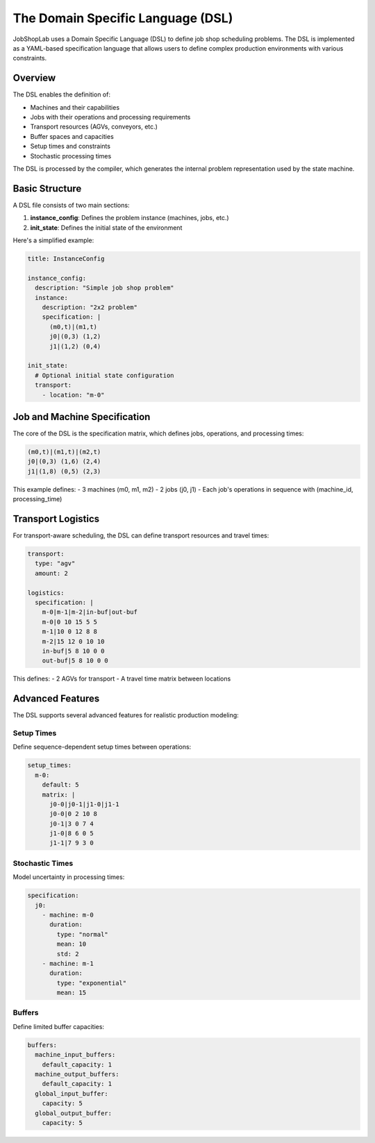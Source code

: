 The Domain Specific Language (DSL)
================================

JobShopLab uses a Domain Specific Language (DSL) to define job shop scheduling problems. The DSL is implemented as a YAML-based specification language that allows users to define complex production environments with various constraints.

Overview
--------

The DSL enables the definition of:

- Machines and their capabilities
- Jobs with their operations and processing requirements
- Transport resources (AGVs, conveyors, etc.)
- Buffer spaces and capacities
- Setup times and constraints
- Stochastic processing times

The DSL is processed by the compiler, which generates the internal problem representation used by the state machine.

.. raw:: html

   <div class="mermaid">
   graph TD
       DSL[DSL File] --> Compiler
       Compiler --> Repository
       Repository --> Validator[Validator]
       Compiler --> Manipulator[Manipulators]
       Validator --> Instance[Instance Config]
       Manipulator --> Instance
       Instance --> StateMachine[State Machine]
   </div>

Basic Structure
--------------

A DSL file consists of two main sections:

1. **instance_config**: Defines the problem instance (machines, jobs, etc.)
2. **init_state**: Defines the initial state of the environment

Here's a simplified example:

.. code-block:: yaml

    title: InstanceConfig
    
    instance_config:
      description: "Simple job shop problem"
      instance:
        description: "2x2 problem"
        specification: |
          (m0,t)|(m1,t)
          j0|(0,3) (1,2)
          j1|(1,2) (0,4)
      
    init_state:
      # Optional initial state configuration
      transport:
        - location: "m-0"

Job and Machine Specification
---------------------------

The core of the DSL is the specification matrix, which defines jobs, operations, and processing times:

.. code-block:: text

    (m0,t)|(m1,t)|(m2,t)
    j0|(0,3) (1,6) (2,4)
    j1|(1,8) (0,5) (2,3)

This example defines:
- 3 machines (m0, m1, m2)
- 2 jobs (j0, j1)
- Each job's operations in sequence with (machine_id, processing_time)

Transport Logistics
-----------------

For transport-aware scheduling, the DSL can define transport resources and travel times:

.. code-block:: yaml

    transport:
      type: "agv"
      amount: 2
      
    logistics: 
      specification: |
        m-0|m-1|m-2|in-buf|out-buf
        m-0|0 10 15 5 5
        m-1|10 0 12 8 8
        m-2|15 12 0 10 10
        in-buf|5 8 10 0 0
        out-buf|5 8 10 0 0

This defines:
- 2 AGVs for transport
- A travel time matrix between locations

Advanced Features
---------------

The DSL supports several advanced features for realistic production modeling:

Setup Times
^^^^^^^^^^

Define sequence-dependent setup times between operations:

.. code-block:: yaml

    setup_times:
      m-0:
        default: 5
        matrix: |
          j0-0|j0-1|j1-0|j1-1
          j0-0|0 2 10 8
          j0-1|3 0 7 4
          j1-0|8 6 0 5
          j1-1|7 9 3 0

Stochastic Times
^^^^^^^^^^^^^^^

Model uncertainty in processing times:

.. code-block:: yaml

    specification:
      j0:
        - machine: m-0
          duration:
            type: "normal"
            mean: 10
            std: 2
        - machine: m-1
          duration:
            type: "exponential"
            mean: 15

Buffers
^^^^^^^

Define limited buffer capacities:

.. code-block:: yaml

    buffers:
      machine_input_buffers:
        default_capacity: 1
      machine_output_buffers:
        default_capacity: 1
      global_input_buffer:
        capacity: 5
      global_output_buffer:
        capacity: 5

